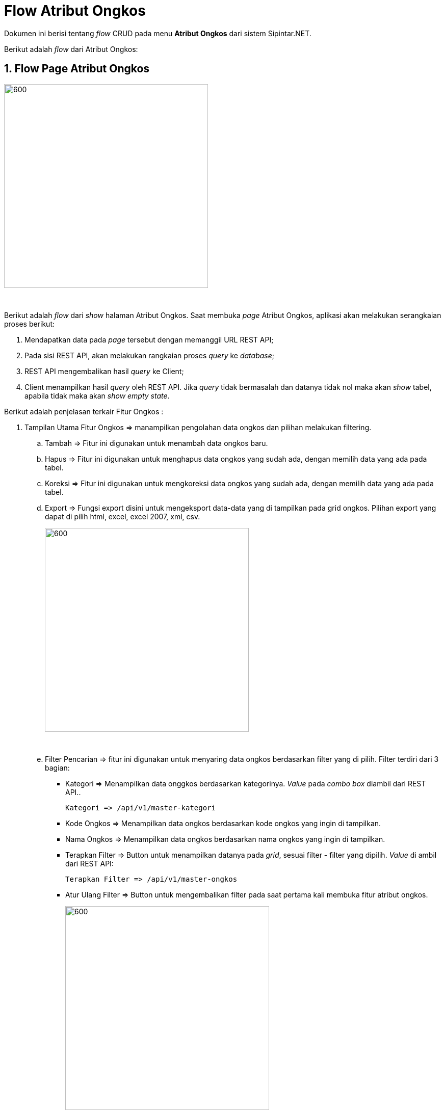 = Flow Atribut Ongkos

Dokumen ini berisi tentang _flow_ CRUD pada menu *Atribut Ongkos* dari sistem Sipintar.NET.

Berikut adalah _flow_ dari Atribut Ongkos:

== 1. Flow Page Atribut Ongkos

image::../../images-sipintar/perencanaan/atribut/sipintar-atribut-ongkos-1.png[600,400]
{sp} +

Berikut adalah _flow_ dari _show_ halaman Atribut Ongkos. Saat membuka _page_ Atribut Ongkos, aplikasi akan melakukan serangkaian proses berikut:

1. Mendapatkan data pada _page_ tersebut dengan memanggil URL REST API;
2. Pada sisi REST API, akan melakukan rangkaian proses _query_ ke _database_; 
3. REST API mengembalikan hasil _query_ ke Client; 
4. Client menampilkan hasil _query_ oleh REST API. Jika _query_ tidak bermasalah dan datanya tidak nol maka akan _show_ tabel, apabila tidak maka akan _show empty state_.

Berikut adalah penjelasan terkair Fitur Ongkos :

. Tampilan Utama Fitur Ongkos => manampilkan pengolahan data ongkos dan pilihan melakukan filtering.

.. Tambah => Fitur ini digunakan untuk menambah data ongkos baru.
.. Hapus => Fitur ini digunakan untuk menghapus data ongkos yang sudah ada, dengan memilih data yang ada pada tabel. 
.. Koreksi => Fitur ini digunakan untuk mengkoreksi data ongkos yang sudah ada, dengan memilih data yang ada pada tabel. 
.. Export => Fungsi export disini untuk mengeksport data-data yang di tampilkan pada grid ongkos. Pilihan export yang dapat di pilih html, excel, excel 2007, xml, csv. +
+
image::../../images-sipintar/perencanaan/atribut/sipintar-atribut-ongkos-2.png[600,400]
{sp} +

.. Filter Pencarian => fitur ini digunakan untuk menyaring data ongkos berdasarkan filter yang di pilih. Filter terdiri dari 3 bagian:

 ** Kategori => Menampilkan data onggkos berdasarkan kategorinya. _Value_ pada _combo box_ diambil dari REST API..

  Kategori => /api/v1/master-kategori

 ** Kode Ongkos => Menampilkan data ongkos berdasarkan kode ongkos yang ingin di tampilkan.
 ** Nama Ongkos => Menampilkan data ongkos berdasarkan nama ongkos yang ingin di tampilkan.

** Terapkan Filter => Button untuk menampilkan datanya pada _grid_, sesuai filter - filter yang dipilih. _Value_ di ambil dari REST API:

 Terapkan Filter => /api/v1/master-ongkos

** Atur Ulang Filter => Button untuk mengembalikan filter pada saat pertama kali membuka fitur atribut ongkos.
+ 
image::../../images-sipintar/perencanaan/atribut/sipintar-atribut-ongkos-3.png[600,400]
{sp} +

.. Tabel Ongkos => fitur ini untuk menampilkan isi tabel master_attribute_ongkos. Pada tabel menampilkan berapa jumlah data pada tabel, pagination dan limit berapa data ditampilkan.
+
image::../../images-sipintar/perencanaan/atribut/sipintar-atribut-ongkos-4.png[600,400]
{sp} +

. Tampilan Dilog Host Fitur Ongkos => manampilkan halaman untuk menambah, mengkoreksi dan menghapus data ongkos.
.. Tambah Data Ongkos => Menambah data ongkos baru dengan mengisi semua textbox dan memilih combobox yang ada dalam halaman dialog tambah data. Jika semua sudah terisi dan di pilih maka button tambah akan aktif.
+
image::../../images-sipintar/perencanaan/atribut/sipintar-atribut-ongkos-5.png[600,400]
{sp} +
.. Koreksi Data Ongkos => Mengkoreksi data ongkos yang sudah ada, harus ada nilai yang di ubah agak button simpan aktif.
+
image::../../images-sipintar/perencanaan/atribut/sipintar-atribut-ongkos-6.png[600,400]
{sp} +
*Note : Saat memilih nilai pada combobox perhitungan ada hal yang perlu di perhatikan, saat memilih "Reguler" combobox Persen Dari dan Jumlah Persen akan di disable, sementara jika memilih "Persentase" textbox Harga akan di disable, nilai textbox Harga akan terisi jika Persen Dari sudah di pilih dan Jumlah Persen sudah di isi.
.. Hapus Data Ongkos => Menghapus data ongkos yang sudah ada.
+
image::../../images-sipintar/perencanaan/atribut/sipintar-atribut-ongkos-7.png[600,400]
{sp} +


=== 1.1. Flow Chart 

. REST API
+
image::../../images-sipintar/perencanaan/atribut/sipintar-atribut-ongkos-9.png[600,400]
{sp} +
+
image::../../images-sipintar/perencanaan/atribut/sipintar-atribut-ongkos-11.png[600,400]
{sp} +

. WPF
+
image::../../images-sipintar/perencanaan/atribut/sipintar-atribut-ongkos-8.png[600,400]
{sp} +
+
image::../../images-sipintar/perencanaan/atribut/sipintar-atribut-ongkos-10.png[600,400]
{sp} +

=== 1.2. Endpoint URL REST API

Pada menu ini, URL REST API yang digunakan adalah: 

[cols="10%,25%,65%",frame=all, grid=all]
|===
^.^h| *Method* 
^.^h| *URL* 
^.^h| *Deskripsi*

|GET 
| /api/v1/master-ongkos 
| Digunakan untuk Get data, wajib menambahkan *IdPdam* dan *IdUserRequest* pada URI param ketika request

|POST 
| /api/v1/master-ongkos 
| Digunakan untuk Tambah data, wajib menambahkan *IdPdam* dan *IdUserRequest* pada body ketika request

|PATCH 
| /api/v1/master-ongkos 
| Digunakan untuk Ubah data, wajib menambahkan *IdPdam* dan *IdUserRequest* serta *IdEntity* pada body ketika request

|DELETE 
| /api/v1/master-ongkos 
| Digunakan untuk Hapus data, wajib menambahkan *IdPdam* dan *IdUserRequest* serta *IdEntity* pada URI param ketika request
|===

==== Code Notes

Fitur ini menggunakan tabel _master_attribute_ongkos_ untuk menyimpan datanya.
{sp} +

==== Other Source

`https://drive.google.com/file/d/11puWTqzM8qDLKZUX7RAa0Yeh8x-gT3Sf/view?usp=sharing`[Diagram Source (editable with email @bsa.id)]
